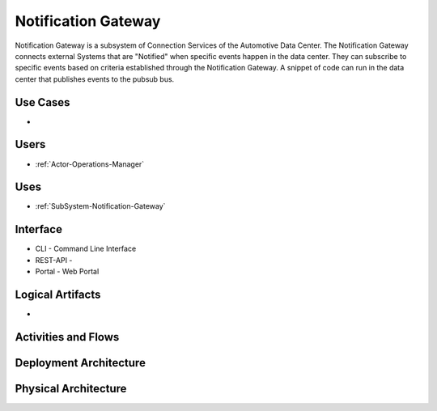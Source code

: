 .. _SubSystem-Notification-Gateway:

Notification Gateway
====================

Notification Gateway is a subsystem of Connection Services of the Automotive Data Center.
The Notification Gateway connects external Systems that are "Notified" when specific events
happen in the data center. They can subscribe to specific events based on criteria established
through the Notification Gateway. A snippet of code can run in the data center that
publishes events to the pubsub bus.


Use Cases
---------

*

.. image:: UseCases.png

Users
-----

* :ref:`Actor-Operations-Manager`

.. image:: UserInteraction.png

Uses
----

* :ref:`SubSystem-Notification-Gateway`

Interface
---------

* CLI - Command Line Interface
* REST-API -
* Portal - Web Portal

Logical Artifacts
-----------------

*

.. image:: Logical.png

Activities and Flows
--------------------

.. image::  Process.png

Deployment Architecture
-----------------------

.. image:: Deployment.png

Physical Architecture
---------------------

.. image:: Physical.png

